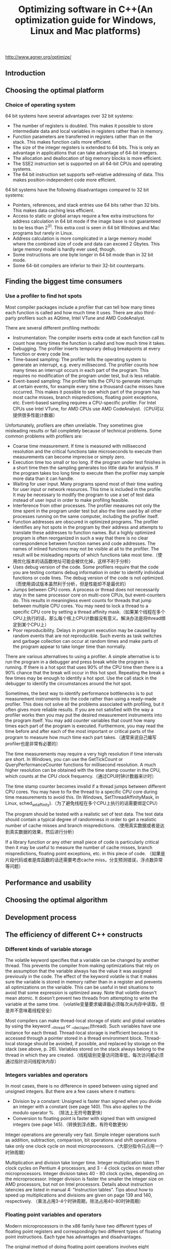 #+title: Optimizing software in C++(An optimization guide for Windows, Linux and Mac platforms)

http://www.agner.org/optimize/

** Introduction
** Choosing the optimal platform
*** Choice of operating system
64 bit systems have several advantages over 32 bit systems:
   - The number of registers is doubled. This makes it possible to store intermediate data and local variables in registers rather than in memory.
   - Function parameters are transferred in registers rather than on the stack. This makes function calls more efficient.
   - The size of the integer registers is extended to 64 bits. This is only an advantage in applications that can take advantage of 64-bit integers.
   - The allocation and deallocation of big memory blocks is more efficient.
   - The SSE2 instruction set is supported on all 64-bit CPUs and operating systems.
   - The 64 bit instruction set supports self-relative addressing of data. This makes position-independent code more efficient.
64 bit systems have the following disadvantages compared to 32 bit systems:
   - Pointers, references, and stack entries use 64 bits rather than 32 bits. This makes data caching less efficient.
   - Access to static or global arrays require a few extra instructions for address calculation in 64 bit mode if the image base is not guaranteed to be less than 2^31. This extra cost is seen in 64 bit Windows and Mac programs but rarely in Linux.
   - Address calculation is more complicated in a large memory model where the combined size of code and data can exceed 2 Gbytes. This large memory model is hardly ever used, though.
   - Some instructions are one byte longer in 64 bit mode than in 32 bit mode.
   - Some 64-bit compilers are inferior to their 32-bit counterparts.

** Finding the biggest time consumers
*** Use a profiler to find hot spots
Most compiler packages include a profiler that can tell how many times each function is
called and how much time it uses. There are also third-party profilers such as AQtime, Intel
VTune and AMD CodeAnalyst.

There are several different profiling methods:
   - Instrumentation: The compiler inserts extra code at each function call to count how many times the function is called and how much time it takes.
   - Debugging. The profiler inserts temporary debug breakpoints at every function or every code line.
   - Time-based sampling: The profiler tells the operating system to generate an interrupt, e.g. every millisecond. The profiler counts how many times an interrupt occurs in each part of the program. This requires no modification of the program under test, but is less reliable.
   - Event-based sampling: The profiler tells the CPU to generate interrupts at certain events, for example every time a thousand cache misses have occurred. This makes it possible to see which part of the program has most cache misses, branch mispredictions, floating point exceptions, etc. Event-based sampling requires a CPU-specific profiler. For Intel CPUs use Intel VTune, for AMD CPUs use AMD CodeAnalyst.（CPU可以提供很多性能计数器）

Unfortunately, profilers are often unreliable. They sometimes give misleading results or fail
completely because of technical problems. Some common problems with profilers are:
   - Coarse time measurement. If time is measured with millisecond resolution and the critical functions take microseconds to execute then measurements can become imprecise or simply zero.
   - Execution time too small or too long. If the program under test finishes in a short time then the sampling generates too little data for analysis. If the program takes too long time to execute then the profiler may sample more data than it can handle.
   - Waiting for user input. Many programs spend most of their time waiting for user input or network resources. This time is included in the profile. It may be necessary to modify the program to use a set of test data instead of user input in order to make profiling feasible.
   - Interference from other processes. The profiler measures not only the time spent in the program under test but also the time used by all other processes running on the same computer, including the profiler itself.
   - Function addresses are obscured in optimized programs. The profiler identifies any hot spots in the program by their address and attempts to translate these addresses to function names. But a highly optimized program is often reorganized in such a way that there is no clear correspondence between function names and code addresses. The names of inlined functions may not be visible at all to the profiler. The result will be misleading reports of which functions take most time.（使用优化版本的话函数地址可能会被优化掉，这样不利于分析）
   - Uses debug version of the code. Some profilers require that the code you are testing contains debug information in order to identify individual functions or code lines. The debug version of the code is not optimized.（而使用调试版本虽然利于分析，但是性能却不是最优的）
   - Jumps between CPU cores. A process or thread does not necessarily stay in the same processor core on multi-core CPUs, but event-counters do. This results in meaningless event counts for threads that jump between multiple CPU cores. You may need to lock a thread to a specific CPU core by setting a thread affinity mask.（如果某个线程在多个CPU上执行的话，那么每个核上CPU计数器没有意义。解决办法是将thread绑定到某个CPU上）
   - Poor reproducibility. Delays in program execution may be caused by random events that are not reproducible. Such events as task switches and garbage collection can occur at random times and make parts of the program appear to take longer time than normally.

There are various alternatives to using a profiler. A simple alternative is to run the program
in a debugger and press break while the program is running. If there is a hot spot that uses
90% of the CPU time then there is a 90% chance that the break will occur in this hot spot.
Repeating the break a few times may be enough to identify a hot spot. Use the call stack in
the debugger to identify the circumstances around the hot spot.

Sometimes, the best way to identify performance bottlenecks is to put measurement
instruments into the code rather than using a ready-made profiler. This does not solve all
the problems associated with profiling, but it often gives more reliable results. If you are not
satisfied with the way a profiler works then you may put the desired measurement
instruments into the program itself. You may add counter variables that count how many
times each part of the program is executed. Furthermore, you may read the time before and
after each of the most important or critical parts of the program to measure how much time
each part takes.（通常来说自己编写profiler也是非常有必要的）

The time measurements may require a very high resolution if time intervals are short. In
Windows, you can use the GetTickCount or QueryPerformanceCounter functions for
millisecond resolution. A much higher resolution can be obtained with the time stamp
counter in the CPU, which counts at the CPU clock frequency.（通过CPU时钟计数器来计时）

The time stamp counter becomes invalid if a thread jumps between different CPU cores.
You may have to fix the thread to a specific CPU core during time measurements to avoid
this. (In Windows, SetThreadAffinityMask, in Linux, sched_setaffinity).（为了避免线程在多个CPU上执行的话需要绑定CPU）

The program should be tested with a realistic set of test data. The test data should contain a
typical degree of randomness in order to get a realistic number of cache misses and branch
mispredictions.（使用真实数据或者是达到真实数据的效果，然后进行分析）

If a library function or any other small piece of code is particularly critical then it may be
useful to measure the number of cache misses, branch mispredictions, floating point
exceptions, etc. in this piece of code. （如果是片段代码或者是库函数的话还需要考虑cache miss，分支预测错误，浮点数异常等问题）

** Performance and usability
** Choosing the optimal algorithm
** Development process
** The efficiency of different C++ constructs
*** Different kinds of variable storage
The volatile keyword specifies that a variable can be changed by another thread. This
prevents the compiler from making optimizations that rely on the assumption that the
variable always has the value it was assigned previously in the code.
The effect of the keyword volatile is that it makes sure the variable is stored in memory
rather than in a register and prevents all optimizations on the variable. This can be useful in
test situations to avoid that some expression is optimized away.
Note that volatile doesn't mean atomic. It doesn't prevent two threads from attempting to
write the variable at the same time. （volatile变量要求编译器必须每次从内存中读取，但是并不意味着线程安全）

Most compilers can make thread-local storage of static and global variables by using the
keyword __thread or __declspec(thread). Such variables have one instance for
each thread. Thread-local storage is inefficient because it is accessed through a pointer
stored in a thread environment block. Thread-local storage should be avoided, if possible,
and replaced by storage on the stack (see above, p. 26). Variables stored on the stack
always belong to the thread in which they are created.（线程级别变量访问效率低，每次访问都必须通过指针访问线程块内存）

*** Integers variables and operators
In most cases, there is no difference in speed between using signed and unsigned integers.
But there are a few cases where it matters:
   - Division by a constant: Unsigned is faster than signed when you divide an integer with a constant (see page 140). This also applies to the modulo operator %. （除法上无符号数更快）
   - Conversion to floating point is faster with signed than with unsigned integers (see page 145).（转换到浮点数，有符号数更快）

Integer operations are generally very fast. Simple integer operations such as addition,
subtraction, comparison, bit operations and shift operations take only one clock cycle on
most microprocessors.（大部分指令只占用一个时钟周期）

Multiplication and division take longer time. Integer multiplication takes 11 clock cycles on
Pentium 4 processors, and 3 - 4 clock cycles on most other microprocessors. Integer
division takes 40 - 80 clock cycles, depending on the microprocessor. Integer division is
faster the smaller the integer size on AMD processors, but not on Intel processors. Details
about instruction latencies are listed in manual 4: "Instruction tables". Tips about how to
speed up multiplications and divisions are given on page 139 and 140, respectively.
（乘法占用3-4个时钟周期，除法占用40-80时钟周期） 

*** Floating point variables and operators
Modern microprocessors in the x86 family have two different types of floating point registers
and correspondingly two different types of floating point instructions. Each type has
advantages and disadvantages.

The original method of doing floating point operations involves eight floating point registers
organized as a register stack. These registers have long double precision (80 bits). The
advantages of using the register stack are:（寄存器组织是栈式，内部使用long double精度表示）
   - All calculations are done with long double precision.
   - Conversions between different precisions take no extra time.
   - There are intrinsic instructions for mathematical functions such as logarithms and trigonometric functions.
   - The code is compact and takes little space in the code cache.
The register stack also has disadvantages:
   - It is difficult for the compiler to make register variables because of the way the register stack is organized.
   - Floating point comparisons are slow unless the Pentium-II or later instruction set is enabled.
   - Conversions between integers and floating point numbers is inefficient.
   - Division, square root and mathematical functions take more time to calculate when long double precision is used.

A newer method of doing floating point operations involves eight or sixteen vector registers
(XMM or YMM) which can be used for multiple purposes. Floating point operations are done
with single or double precision, and intermediate results are always calculated with the
same precision as the operands. The advantages of using the vector registers are:
（另外一种方式则和整形寄存器类似，并且支持向量计算。但是不要混用单精度和双精度浮点数，因为之间的转换会非常耗时）
   - It is easy to make floating point register variables.
   - Vector operations are available for doing parallel calculations on vectors of two double precision or four single precision variables in the XMM registers (see page 105). If the AVX instruction set is available then each vector can hold four double precision or eight single precision variables in the YMM registers.
Disadvantages are:
   - Long double precision is not supported.
   - The calculation of expressions where operands have mixed precision require precision conversion instructions which can be quite time-consuming (see page 143).
   - Mathematical functions must use a function library, but this is often faster than the intrinsic hardware functions.

The floating point stack registers are available in all systems that have floating point
capabilities (except in device drivers for 64-bit Windows). The XMM vector registers are
available in 64-bit systems and in 32-bit systems when the SSE2 or later instruction set is
enabled (single precision requires only SSE). The YMM registers are available if the AVX
instruction set is supported by the processor and the operating system. See page 123 for
how to test for the availability of these instruction sets.

Most compilers will use the XMM registers for floating point calculations whenever they are
available, i.e. in 64-bit mode or when the SSE2 instruction set is enabled. Few compilers
are able to mix the two types of floating point operations and choose the type that is optimal
for each calculation.（基本上64位系统都使用第二种方式）

In most cases, double precision calculations take no more time than single precision. When
the floating point registers are used, there is simply no difference in speed between single
and double precision. Long double precision takes only slightly more time. Single precision
division, square root and mathematical functions are calculated faster than double precision
when the XMM registers are used, while the speed of addition, subtraction, multiplication,
etc. is still the same regardless of precision on most processors (when vector operations are
not used).

You may use double precision without worrying too much about the costs if it is good for the
application. You may use single precision if you have big arrays and want to get as much
data as possible into the data cache. Single precision is good if you can take advantage of
vector operations, as explained on page 105.（单精度和双精度上在性能上差别不是很大，所以完全可以根据应用需要而定）

Floating point addition takes 3 - 6 clock cycles, depending on the microprocessor.
Multiplication takes 4 - 8 clock cycles. Division takes 14 - 45 clock cycles. Floating point
comparisons are inefficient when the floating point stack registers are used. Conversions of
float or double to integer takes a long time when the floating point stack registers are used.
（加法减法占用3-6个时钟周期，乘法占用4-8个时钟周期，除法占用14-45时钟周期，比较代价也不是很高，但是主要不要在单精度和双精度之间做转换）

Do not mix single and double precision when the XMM registers are used. See page 143.

Avoid conversions between integers and floating point variables, if possible. See page 144.（同时也尽量避免浮点和整形之间转换）

*** Function pointers
Calling a function through a function pointer typically takes a few clock cycles more than
calling the function directly if the target address can be predicted. The target address is
predicted if the value of the function pointer is the same as last time the statement was
executed. If the value of the function pointer has changed then the target address is likely to
be mispredicted, which causes a long delay.（通过函数指针调用通常会多占用几个时钟周期，如果分支预测准确的话）

*** Type conversions
Conversions between float, double and long double take no extra time when the
floating point register stack is used. It takes between 2 and 15 clock cycles (depending on
the processor) when the XMM registers are used.（如果使用XMM操作浮点数的话，那么之间转换占用2-15个时钟周期）

Conversion of a signed integer to a float or double takes 4 - 16 clock cycles, depending
on the processor and the type of registers used. Conversion of an unsigned integer takes
longer time. It is faster to first convert the unsigned integer to a signed integer if there is no
risk of overflow. （推荐使用有符号数转换到浮点书，占用4-16个时钟周期）

Conversion of a floating point number to an integer takes a very long time unless the SSE2
or later instruction set is enabled. Typically, the conversion takes 50 - 100 clock cycles. The
reason is that the C/C++ standard specifies truncation so the floating point rounding mode
has to be changed to truncation and back again.（如果不使用SSE2的话这个转换会占用到50-100个时钟周期）

#note: 但是如果打开的话浮点数转到整数时间应该还好，文章里面没有说到，但是我估计应该是在2-10个时钟周期左右

If there are floating point-to-integer conversions in the critical part of a code then it is
important to do something about it. Possible solutions are:
   - Avoid the conversions by using different types of variables.
   - Move the conversions out of the innermost loop by storing intermediate results as floating point.
   - Use 64-bit mode or enable the SSE2 instruction set (requires a microprocessor that supports this).
   - Use rounding instead of truncation and make a round function using assembly language. See page 144 for details about rounding.

*** Branches and switch statements
A branch instruction takes typically 0 - 2 clock cycles in the case that the microprocessor
has made the right prediction. The time it takes to recover from a branch misprediction is
approximately 12 - 25 clock cycles, depending on the processor. This is called the branch
misprediction penalty.（分支预测正确跳转占用0-2个时钟周期，而错误的话占用12-25个时钟周期）

*** Functions
Function calls may slow down a program for the following reasons:
   - The function call makes the microprocessor jump to a different code address and back again. This may take up to 4 clock cycles. In most cases the microprocessor is able to overlap the call and return operations with other calculations to save time.
   - The code cache works less efficiently if the code is fragmented and scattered around in memory.（代码指令分散不利于cache）
   - Function parameters are stored on the stack in 32-bit mode. Storing the parameters on the stack and reading them again takes extra time. The delay is significant if a parameter is part of a critical dependency chain, especially on the Pentium 4 processor.（没有足够寄存器传递函数参数）
   - Extra time is needed for setting up a stack frame, saving and restoring registers, and possibly save exception handling information.（建立堆栈和保存寄存器）
   - Each function call statement occupies a space in the branch target buffer (BTB). Contentions in the BTB can cause branch mispredictions if the critical part of a program has many calls and branches.

The following methods may be used for reducing the time spent on function calls in the critical part of a program.
   - Avoid unnecessary functions
   - Use inline functions
   - Avoid nested function calls in the innermost loop
   - Use macros instead of functions
   - Use fastcall functions
   - Make functions local
   - Use whole program optimization
   - Use 64-bit mode

Parameter transfer is more efficient in 64-bit mode than in 32-bit mode, and more efficient in
64-bit Linux than in 64-bit Windows. In 64-bit Linux, the first six integer parameters and the
first eight floating point parameters are transferred in registers, totaling up to fourteen
register parameters. In 64-bit Windows, the first four parameters are transferred in registers,
regardless of whether they are integers or floating point numbers. Therefore, 64-bit Linux is
more efficient than 64-bit Windows if functions have more than four parameters. There is no
difference between 32-bit Linux and 32-bit Windows in this respect.（64位系统允许使用更多寄存器来传递函数参数）

** Optimizations in the compiler
*** How compilers optimize
   - Function inlining
   - Constant folding and constant propagation
   - Pointer elimination
   - Common subexpression elimination
   - Register variables
     - The maximum number of integer register variables is approximately six in 32-bit systems and fourteen in 64-bit systems.
     - The maximum number of floating point register variables is eight in 32-bit systems and sixteen in 64-bit systems.
     - Some compilers have difficulties making floating point register variables in 32-bit systems unless the SSE2 (or later) instruction set is enabled.
   - Live range analysis
   - Join identical branches
   - Eliminate jumps
   - Loop unrolling
   - Loop invariant code motion
   - Induction variables
   - Scheduling
   - Algebraic reductions
   - Devirtualization

*** Comparison of different compilers
*** Obstacles to optimization by compiler
   - Cannot optimize across modules
   - Pointer aliasing
     - It is also possible to tell the compiler that a specific pointer does not alias anything by using the keyword __restrict or __restrict__, if supported by the compiler.
     - We can never be sure that the compiler takes the hint about no pointer aliasing. The only way to make sure that the code is optimized is to do it explicitly.
   - Dynamic memory allocation
   - Pure functions
     - Unfortunately, the compiler cannot know that a function is pure if the function is defined in a different module or a function library.
     - __attribute__((const))
   - Virtual functions and function pointers
   - Algebraic reduction
   - Floating point induction variables
   - Inlined functions have a non-inlined copy

*** Obstacles to optimization by CPU
*** Compiler optimization options
Some compilers have support for whole program optimization. This works by compiling in
two steps. All source files are first compiled to an intermediate file format instead of the
usual object file format. The intermediate files are then linked together in the second step
where the compilation is finished. Register allocation and function inlining is done at the
second step. The intermediate file format is not standardized. It is not even compatible with
different versions of the same compiler. It is therefore not possible to distribute function
libraries in this format.（程序整体优化使用中间格式而不是使用目标文件格式）

The code becomes more efficient when there is no exception handling. It is recommended
to turn off support for exception handling unless the code relies on structured exception
handling and you want the code to be able to recover from exceptions.（关闭异常处理）

It is recommended to turn off support for runtime type identification (RTTI)（关闭RTTI）

It is recommended to enable fast floating point calculations or turn off requirements for strict
floating point calculations unless the strictness is required.（快速浮点运算关闭严格执行模式）

Use the option for "assume no pointer aliasing" if you are sure the code has no pointer
aliasing.（如果确认没有指针别名的话，那么打开“假设没有指针别名”的编译选项）

Many compilers have an option for "standard stack frame" or "frame pointer". The standard
stack frame is used for debugging and exception handling. Omitting the standard stack
frame makes function calls faster and makes an extra register available for other purposes.
This is advantageous because registers is a scarce resource. Do not use a stack frame
unless your program relies on exception handling.（对帧指针不分配寄存器。帧指针在调试以及异常处理的时候会使用到）

*** Optimization directives
*** Checking what the compiler does

** Optimizing memory access
*** Caching of code and data
*** Cache organization
*** Functions that are used together should be stored together
*** Variables that are used together should be stored together
*** Alignment of data
*** Dynamic memory allocation
A little-known alternative to using new and delete is to allocate variable-size arrays with
alloca. This is a function that allocates memory on the stack rather than the heap. The
space is automatically deallocated when returning from the function in which alloca was
called. There is no need to deallocate the space explicitly when alloca is used.
（使用alloca可以在栈上开辟空间，但是需要防止栈溢出）

*** Container classes
*** Strings
*** Access data sequentially
*** Cache contentions in large data structures
*** Explicit cache control
包括预取指令（如果不是使用常规访问模式来访问内存的话）以及”写内存但是不写缓存“指令（如果确定数据之后不会读取上来并且cache冲突严重）

** Multithreading
It is important to distinguish between coarse-grained parallelism and fine-grained parallelism
when deciding whether it is advantageous to do things in parallel. Coarse-grained
parallelism refers to the situation where a long sequence of operations can be carried out
independently of other tasks that are running in parallel. Fine-grained parallelism is the
situation where a task is divided into many small subtasks, but it is impossible to work for
very long on a particular subtask before coordination with other subtasks is necessary.（粗粒度和细粒度并行）

Multithreading works more efficiently with coarse-grained parallelism than with fine-grained
parallelism because communication and synchronization between the different cores is
slow. If the granularity is too fine then it is not advantageous to split the tasks into multiple
threads. Out-of-order execution (chapter 11) and vector operations (chapter 12) are more
useful methods for exploiting fine-grained parallelism. （多线程适合解决粗粒度并行工作，OOO以及向量操作适合解决细粒度并行工作）

In the case of data decomposition, we should preferably
have no more threads with the same priority than the number of cores or logical processors
available in the system. The number of logical processors available can be determined by a
system call (e.g. GetProcessAffinityMask in Windows).（理想情况线程数目和逻辑/物理CPU core数目相同并且有相同优先级别）

The multiple CPU cores or logical processors usually share the same cache, at least at the
last cache level, and in some cases even the same level-1 cache. The advantage of sharing
the same cache is that communication between threads becomes faster and that threads
can share the same code and read-only data. The disadvantage is that the cache will be
filled up if the threads use different memory areas, and there will be cache contentions if the
threads write to the same memory areas.（共享cache可以方便数据交换，但是也会造成cache冲突）

It is not good to have two or more threads
writing to the same cache line, because the threads will invalidate each other's caches and
cause large delays. The easiest way to make thread-specific data is to declare it locally in
the thread function so that it is stored on the stack. Each thread has its own stack.
Alternatively, you may define a structure or class for containing thread-specific data and
make one instance for each thread. This structure or class should be aligned by at least the
cache line size in order to avoid multiple threads writing to the same cache line. The cache
line size is typically 64 bytes on contemporary processors. The cache line size may possibly
be more (128 or 256 bytes) on future processors. （现代处理器的cache line典型值是64字节，未来可能扩展到128和256字节）

*** Hyperthreading
Some versions of Intel microprocessors are able to run two threads in each core. For
example, a Core i7 processor with four cores can run eight threads simultaneously. This
processor has four physical processors but eight logical processors.（物理处理器和虚拟处理器）

Hyperthreading is Intel's term for running multiple threads in the same processor core. Two
threads running in the same core will always compete for the same resources, such as
cache and execution units. If any of the shared resources are limiting factors for the
performance then there is no advantage to using hyperthreading. On the contrary, each
thread may run at less than half speed because of cache evictions and other resource
conflicts. But if a large fraction of the time goes to cache misses, branch misprediction, or
long dependency chains then each thread will run at more than half the single-thread speed.
In this case there is an advantage to using hyperthreading, but the performance is not
doubled. A thread that shares the resources of the core with another thread will always run
slower than a thread that runs alone in the core.（如果竞争共享资源比较激烈的话，那么使用超线程没有任何好处。
相反如果资源消耗主要在非共享资源上的话那么使用超线程可以加快速度，但是性能通常不会翻倍）

It is often necessary to do experiments in order to determine whether it is advantageous to
use hyperthreading or not in a particular application.（是否使用超线程需要根据应用情况来定）

If hyperthreading is not advantageous then it is necessary to query certain operating system
functions (e.g. GetLogicalProcessorInformation in Windows) to determine if the
processor has hyperthreading. If so, then you can avoid hyperthreading by using only the
even-numbered logical processors (0, 2, 4, etc.). Older operating systems lack the
necessary functions for distinguishing between the number of physical processors and the
number of logical processors.（如果支持超线程的话那么可以只使用偶数编号处理器可以避免使用超线程）

There is no way to tell a hyperthreading processor to give higher priority to one thread than
another. Therefore, it can often happen that a low-priority thread steals resources from a
higher-priority thread running in the same core. It is the responsibility of the operating
system to avoid running two threads with widely different priority in the same processor
core. Unfortunately, contemporary operating systems are not always avoiding this.（操作系统来处理超线程
处理器上超线程优先级别之间的关系）

The Intel compiler is capable of making two threads where one thread is used for
prefetching data for the other thread. However, in most cases you can rely on automatic
prefetching so this feature is rarely needed.（大部分情况使用默认CPU预取机制就足够）

** Out of order execution
All modern x86 CPUs can execute instructions out of order or do more than one thing at the
same time（现在X86 cpu允许OOO来使得在同一个时间完成多项任务）

Calculations in a loop where each iteration needs the result of the preceding one is called a
loop-carried dependency chain. Such dependency chains can be very long and very time-
consuming. There is a lot to gain if such dependency chains can be broken up.

It is not necessary to unroll a loop and use multiple accumulators if there is no loop-carried
dependency chain. A microprocessor with out-of-order capabilities can overlap the iterations
and start the calculation of one iteration before the preceding iteration is finished. Example:
#+BEGIN_SRC C++
// Example 11.3
const int size = 100; int i;
float a[size], b[size], c[size];
float register temp;
for (i = 0; i < size; i++) {
  temp = a[i] + b[i];
  c[i] = temp * temp;
}
#+END_SRC
Microprocessors with out-of-order capabilities are very smart. They can detect that the value
of register temp in one iteration of the loop in example 11.3 is independent of the value in
the previous iteration. This allows it to begin calculating a new value of temp before it is
finished using the previous value. It does this by assigning a new physical register to temp
even though the logical register that appears in the machine code is the same. This is called
register renaming. The CPU can hold many renamed instances of the same logical register.
（如果没有loop-carried dependency chain的话，那么没有必要做循环展开）

This advantage comes automatically. There is no reason to unroll the loop and have a
temp1 and temp2. Modern CPUs are capable of register renaming and doing multiple
calculations in parallel if certain conditions are satisfied. The conditions that make it possible
for the CPU to overlap the calculations of loop iterations are:（通常满足下面这些条件的话CPU可以将多个循环迭代交叠）
   - No loop-carried dependency chain. Nothing in the calculation of one iteration should depend on the result of the previous iteration (except for the loop counter, which is calculated fast if it is an integer)（没有每轮循环之间的相互依赖）
   - All intermediate results should be saved in registers, not in memory. The renaming mechanism works only on registers, not on variables in memory or cache. Most compilers will make temp a register variable in example 11.3 even without the register keyword.（所有中间结果存放在寄存器）（自动完成）
   - The loop branch should be predicted. This is no problem if the repeat count is large or constant. If the loop count is small and changing then the CPU may occasionally predict that the loop exits, when in fact it does not, and therefore fail to start the next calculation. However, the out-of-order mechanism allows the CPU to increment the loop counter ahead of time so that it may detect the misprediction before it is too late. You should therefore not be too worried about this condition.（开启循环分支预判功能）（自动完成）

In general, the out-of-order execution mechanism works automatically. However, there are a
couple of things that the programmer can do to take maximum advantage of out-of-order
execution. The most important thing is to avoid long dependency chains. Another thing that
you can do is to mix different kinds of operations in order to divide the work evenly between
the different execution units in the CPU. It can be advantageous to mix integer and floating
point calculations as long as you don't need conversions between integers and floating point
numbers. It can also be advantageous to mix floating point addition with floating point
multiplication, to mix simple integer with vector integer operations, and to mix mathematical
calculations with memory access.（除了打破dependency chain之外，还可以通过混合不同类型的计算来获得OOO的好处）

** Using vector operations
#note: 之前调研过x86 simd指令集并且整理过一篇[[file:simd.org][文章]]

** Making critical code in multiple versions for different instruction sets
A disadvantage of using the newest instruction set is that the compatibility with older
microprocessors is lost. This dilemma can be solved by making the most critical parts of the
code in multiple versions for different CPUs. This is called CPU dispatching. For example,
you may want to make one version that takes advantage of the AVX instruction set, another
version for CPUs with only the SSE2 instruction set, and a generic version that is
compatible with old microprocessors without any of these instruction sets. The program
should automatically detect which instruction set is supported by the CPU and the operating
system and choose the appropriate version of the subroutine for the critical innermost loops.
(使用CPU分派技术来使用和兼容不同指令集合或者CPU型号）

** Specific optimization topics
*** Use lookup tables
Replacing a function with a lookup table is advantageous in most cases where the number
of possible inputs is limited and there are no cache problems. It is not advantageous to use
a lookup table if you expect the table to be evicted from the cache between each call, and
the time it takes to calculate the function is less than the time it takes to reload the value
from memory plus the costs to other parts of the program of occupying a cache line.（重新计算和表格cache miss相比）

Table lookup cannot be vectorized with the current instruction set. Do not use lookup tables
if this prevents a faster vectorized code.（向量化代码）

Storing something in static memory can cause caching problems because static data are
likely to be scattered around at different memory addresses. If caching is a problem then it
may be useful to copy the table from static memory to stack memory outside the innermost
loop.（静态内存分布在不同的内存区域上，容易造成cache miss. 存放在栈上可以缓解这个问题）

*** Bounds checking
#+BEGIN_SRC C++
if (i < 0 || i >= size) {
  cout << "Error: Index out of range";
}
// TO
if ((unsigned int)i >= (unsigned int)size) {
  cout << "Error: Index out of range";
}

if (i >= min && i <= max) { ... }
// TO
if ((unsigned int)(i - min) <= (unsigned int)(max - min)) { ...

#+END_SRC

*** Use bitwise operators for checking multiple values at once
*** Integer multiplication
Integer multiplication takes longer time than addition and subtraction (3 - 10 clock cycles,
depending on the processor).（整数乘法通常在3-10个时钟周期）

#+BEGIN_SRC C++
struct S1 {
  int a;
  int b;
  int c;
  int UnusedFiller;
};
const int size = 100;
S1 list[size];
#+END_SRC
通过增加UnusedFiller字段来使得结构体大小是2^n. 这样从下标偏移对应到内存偏移计算相对就更快速。

The advise of using powers of 2 does not apply to very big data structures. On the contrary,
you should by all means avoid powers of 2 if a matrix is so big that caching becomes a
problem. If the number of columns in a matrix is a power of 2 and the matrix is bigger than
the cache then you can get very expensive cache contentions, as explained on page 96.
（但是上面的方法不适合大的数据结构体。因为cache冲突导致cache miss所带来的penalty相比整数乘法而言更大）

*** Integer division
Integer division takes much longer time than addition, subtraction and multiplication (27 - 80
clock cycles for 32-bit integers, depending on the processor).（整数除法通常在27-80个时钟周期）

The following guidelines can be used for improving code that contains integer division:
   - Integer division by a constant is faster than division by a variable
   - Integer division by a constant is faster if the constant is a power of 2
   - Integer division by a constant is faster if the dividend is unsigned

*** Floating point division
Floating point division takes much longer time than addition, subtraction and multiplication
(20 - 45 clock cycles). （浮点数除法在20-45个时钟周期，远超过加减乘，所以如果可以的话那么尽量使用乘法代替）

*** Don't mix float and double
Floating point calculations usually take the same time regardless of whether you are using
single precision or double precision, but there is a penalty for mixing single and double
precision in programs compiled for 64-bit operating systems and programs compiled for the
instruction set SSE2 or later.（通常来说保持使用单精度或者是多精度所耗费的时间是相同的，但是如果在64位操作系统
或程序下使用SSE2以及后续指令来混合操作两者的话，那么会存在额外开销）

There is no penalty for mixing different floating point precisions when the code is compiled
for old processors without the SSE2 instruction set, but it may be preferable to keep the
same precision in all operands in case the code is later ported to another platform.

*** Conversions between floating point numbers and integers
*Conversion from floating point to integer*

According to the standards for the C++ language, all conversions from floating point
numbers to integers use truncation towards zero, rather than rounding. This is unfortunate
because truncation takes much longer time than rounding unless the SSE2 instruction set is
used. It is recommended to enable the SSE2 instruction set if possible. SSE2 is always
enabled in 64-bit mode.（C++标准要求浮点转整形是截断而不是舍入，而截断只有在SSE2指令上才能表现良好。
不过在64位下SSE2模式是打开的，所以我们这里主要考虑32位系统）

A conversion from floating point to integer without SSE2 typically takes 40 clock cycles. If
you cannot avoid conversions from float or double to int in the critical part of the
code, then you may improve efficiency by using rounding instead of truncation. This is
approximately three times faster. The logic of the program may need modification to
compensate for the difference between rounding and truncation.
（在不使用SSE2情况下，截断使用40个指令周期，而舍入则使用13个指令周期。舍入函数是lrint和lrintf）

In 64-bit mode or when the SSE2 instruction set is enabled there is no difference in speed
between rounding and truncation.

*Conversion from integer to floating point*

Conversion of integers to floating point is faster than from floating point to integer. The
conversion time is typically between 5 and 20 clock cycles. It may in some cases be
advantageous to do simple integer calculations in floating point variables in order to avoid
conversions from integer to floating point.（占用5-20个时钟周期。所以有时候可以在浮点数上做一些简单的整数操作
来避免整形向浮点数的转换）

Conversion of unsigned integers to floating point numbers is less efficient than signed
integers. It is more efficient to convert unsigned integers to signed integers before
conversion to floating point if the conversion to signed integer doesn't cause overflow.
（从有符号数转向浮点数，相比无符号数更快）

*** Using integer operations for manipulating floating point variables
The representation of float, double and long double reflects the floating point value
written as (+-)2^eee * 1.fffff, where ± is the sign, eee is the exponent, and fffff is the
binary decimals of the fraction. The sign is stored as a single bit which is 0 for positive and 1
for negative numbers. The exponent is stored as a biased binary integer, and the fraction is
stored as the binary digits. The exponent is always normalized, if possible, so that the value
before the decimal point is 1. This '1' is not included in the representation, except in the
long double format. The formats can be expressed as follows:

#+BEGIN_SRC C++
struct Sfloat {
  unsigned int fraction : 23; // fractional part
  unsigned int exponent : 8; // exponent + 0x7F
  unsigned int sign : 1; // sign bit
};
struct Sdouble {
  unsigned int fraction : 52; // fractional part
  unsigned int exponent : 11; // exponent + 0x3FF
  unsigned int sign : 1; // sign bit
};
struct Slongdouble {
  unsigned int fraction : 63; // fractional part
  unsigned int one : 1; // always 1 if nonzero and normal
  unsigned int exponent : 15; // exponent + 0x3FFF
  unsigned int sign : 1; // sign bit
};
#+END_SRC

The values of nonzero floating point numbers can be calculated as follows:
#+BEGIN_EXAMPLE
floatvalue = (-1)^sign ⋅ 2^(exponent-127) ⋅ (1 + fraction ⋅ 2^-23).
doublevalue = (-1)^sign ⋅ 2^(exponent-1023) ⋅ (1 + fraction ⋅ 2^-52).
longdoublevalue = (-1)^ sign ⋅ 2^(exponent-16383) ⋅ (one + fraction ⋅ 2^-63).
#+END_EXAMPLE
The value is zero if all bits except the sign bit are zero. Zero can be represented with or
without the sign bit.

The fact that the floating point format is standardized allows us to manipulate the different
parts of the floating point representation directly with the use of integer operations. This can
be an advantage because integer operations are faster than floating point operations.

In general, it is faster to access a floating point variable as an integer if it is stored in
memory, but not if it is a register variable. The union forces the variable to be stored in
memory, at least temporarily. Using the methods in the above examples will therefore be a
disadvantage if other nearby parts of the code could benefit from using registers for the
same variables.（变量只能够存放在内存上而不能够在寄存器中）

It is not recommended to modify a double by modifying only half of it, for example if you
want to flip the sign bit in the above example with u.i(1) ^= 0x80000000; because this
is likely to generate a store forwarding delay in the CPU (See manual 3: "The
microarchitecture of Intel, AMD and VIA CPUs"). This can be avoided in 64-bit systems by
using a 64-bit integer rather than two 32-bit integers to alias upon the double.

Another problem with accessing 32 bits of a 64-bit double is that it is not portable to systems
with big-endian storage. Example 14.23b and 14.30 will therefore need modification if
implemented on other platforms with big-endian storage. All x86 platforms (Windows, Linux,
BSD, Intel-based Mac OS, etc.) have little-endian storage, but other systems may have big
endian storage (e.g. PowerPC).

#note: 比较保险的做法应该是只读取这些变量而不改写，并且需要针对大小端做判断

*** Mathematical functions
The most common mathematical functions such as logarithms, exponential functions,
trigonometric functions, etc. are implemented in hardware in the x86 CPUs. However, a
software implementation is faster than the hardware implementation in most cases when the
SSE2 instruction set is available. The best compilers use the software implementation if the
SSE2 instruction set is enabled.（尽可能使用软件实现的数学函数）

The advantage of using a software implementation rather than a hardware implementation
of these functions is higher for single precision than for double precision. But the software
implementation is faster than the hardware implementation in most cases, even for double
precision.（软件实现较硬件实现而言，在单精度浮点上优化更多。但是在大部分情况下即使针对双精度软件实现效果也更好）

*** Static versus dynamic libraries
The advantages of using static linking rather than dynamic linking are:
   - Static linking includes only the part of the library that is actually needed by the application, while dynamic linking makes the entire library (or at least a large part of it) load into memory even when just a single function from the library is needed.
   - All the code is included in a single executable file when static linking is used. Dynamic linking makes it necessary to load several files when the program is started.
   - It takes longer time to call a function in a dynamic library than in a static link library because it needs an extra jump through a pointer in an import table and possibly also a lookup in a procedure linkage table (PLT).（减少跳转次数）
   - The memory space becomes more fragmented when the code is distributed between multiple dynamic libraries. The dynamic libraries are loaded at round memory addresses divisible by the memory page size (4096). This will make all dynamic libraries contend for the same cache lines. This makes code caching and data caching less efficient.
   - Dynamic libraries are less efficient in some systems because of the needs of position-independent code, see below.（pic代码效率）
   - Installing a second application that uses a newer version of the same dynamic library can change the behavior of the first application if dynamic linking is used, but not if static linking is used.

The advantages of dynamic linking are:
   - Multiple applications running simultaneously can share the same dynamic libraries without the need to load more than one instance of the library into memory. This is useful on servers that run many processes simultaneously. Actually, only the code section and read-only data sections can be shared. Any writable data section needs one instance for each process.
   - A dynamic library can be updated to a new version without the need to update the program that calls it.
   - A dynamic library can be called from programming languages that do not support static linking.
   - A dynamic library can be useful for making plug-ins that add functionality to an existing program.

The memory address at which a dynamic library is loaded cannot be determined in
advance, because a fixed address might clash with another dynamic library requiring the
same address. There are two commonly used methods for dealing with this problem:
   - Relocation. All pointers and addresses in the code are modified, if necessary, to fit the actual load address. Relocation is done by the linker and the loader.
   - Position-independent code. All addresses in the code are relative to the current position.

Windows DLLs use relocation. The DLLs are relocated by the linker to a specific load
address. If this address is not vacant then the DLL is relocated (rebased) once more by the
loader to a different address. A call from the main executable to a function in a DLL goes
through an import table or a pointer. A variable in a DLL can be accessed from main
through an imported pointer, but this feature is seldom used. It is more common to
exchange data or pointers to data through function calls. Internal references to data within
the DLL use absolute references in 32 bit mode and mostly relative references in 64 bit
mode. The latter is slightly more efficient because relative references do not need relocation
at load time.

*** Position-independent code
#note: 之前写过一篇有关于pic的[[file:pic.org][文章]]

A code that is compiled as position-independent has the following features:
   - The code section contains no absolute addresses that need relocation, but only self-relative addresses. Therefore, the code section can be loaded at an arbitrary memory address and shared between multiple processes.（代码区域没有使用需要重定位的绝对地址，而使用自身相对地址，所以可以被载入到内存的任意位置）
   - The data section is not shared between multiple processes because it often contains writeable data. Therefore, the data section may contain pointers or addresses that need relocation.（数据区域内有指针和地址需要重定位，因为数据区域并不是只读的可能存在多份）
   - All public functions and public data can be overridden in Linux and BSD. If a function in the main executable has the same name as a function in a shared object, then the version in main will take precedence, not only when called from main, but also when called from the shared object. Likewise, when a global variable in main has the same name as a global variable in the shared object, then the instance in main will be used, even when accessed from the shared object. This so-called symbol interposition is intended to mimic the behavior of static libraries.
   - A shared object has a table of pointers to its functions, called procedure linkage table (PLT) and a table of pointers to its variables called global offset table (GOT) in order to implement this "override" feature. All accesses to functions and public variables go through the PLT and GOT.（PLT来存储函数指针，使用GOT来存储变量指针）

The symbol interposition feature that allows overriding of public functions and data in Linux
and BSD comes at a high price, and in most libraries it is never used. Whenever a function
in a shared object is called, it is necessary to look up the function address in the procedure
linkage table (PLT). And whenever a public variable in a shared object is accessed, it is
necessary to first look up the address of the variable in the global offset table (GOT). These
table lookups are needed even when the function or variable is accessed from within the
same shared object. Obviously, all these table lookup operations slow down the execution
considerably.（不管是查找函数还是变量代价都是非常高的）

Another serious burden is the calculation of self-relative references in 32-bit mode. The 32-
bit x86 instruction set has no instruction for self-relative addressing of data. The code goes
through the following steps to access a public data object: (1) get its own address through a
function call. (2) find the GOT through a self-relative address. (3) look up the address of the
data object in the GOT, and finally (4) access the data object through this address. Step (1)
is not needed in 64-bit mode because the x86-64 instruction set supports self-relative
addressing.（看上去查找数据的开销远高于查找函数的开销）

It is possible to compile a shared object without the -fpic option. Then we get rid of all
the problems mentioned above. Now the code will run faster because we can access
internal variables and internal functions in a single step rather than the complicated address
calculation and table lookup mechanisms explained above. A shared object compiled
without -fpic is much faster, except perhaps for a very large shared object where most of
the functions are never called. The disadvantage of compiling without -fpic in 32-bit Linux
is that the loader will have more references to relocate, but these address calculations are
done only once, while the runtime address calculations have to be done at every access.
The code section needs one instance for each process when compiled without -fpic
because the relocations in the code section will be different for each process. Obviously, we
loose the ability to override public symbols, but this feature is rarely needed anyway.
（对于32位机器可以关闭-fpic选项，那么这样便没有pic代码。所有的重定位都在链接阶段完成，并且需要和使用的process进行联编）

The procedure to calculate self-relative addresses is much simpler in 64-bit mode because
the 64-bit instruction set has support for relative addressing of data. The need for special
position-independent code is smaller because relative addresses are often used by default
anyway in 64-bit code. However, we still want to get rid of the GOT and PLT lookups for
local references.（对于64位系统来说为自身相对地址提供了支持，但是依然需要解决查找GOT和PLT的问题）

If we compile the shared object without -fpic in 64 bit mode, we encounter another
problem. The compiler sometimes uses 32-bit absolute addresses. This works in the main
executable because it is sure to be loaded at an address below 2 GB, but not in a shared
object which is typically loaded at a higher address which can't be reached with a 32-bit
(signed) address. The linker will generate an error message in this case. The best solution
is to compile with the option -fpie instead of -fpic. This will generate relative
addresses in the code section, but it will not use GOT and PLT for internal references.
Therefore, it will run faster than when compiled with -fpic and it will not have the
disadvantages mentioned above for the 32-bit case. The -fpie option is less useful in 32-
bit mode, where it still uses a GOT.（在64位系统下使用-fpic会存在问题。使用-fpie可以只针对代码区域
使用自身定位地址，但是不会使用GOT/PLT来解决内部引用问题）

You can't have public variables in a 64-bit shared object made with option -fpie because
the linker makes an error message when it sees a relative reference to a public variable
where it expects a GOT entry. You can avoid this error by avoiding any public variables. All
global variables (i.e. variables defined outside any function) should be hidden by using the
declaration "static" or "__attribute__((visibility ("hidden")))". A more
complicated solution is to use inline assembly code to give the variable two names, one
global and one local, and use the local name for local references.（因为-fpie不会使用GOT，所以便
没有办法解决全局变量问题，所有变量必须只对内可见）

*** System programming
** Metaprogramming
** Testing speed
The measured time is interpreted in the following way. The first count is always higher than
the subsequent counts. This is the time it takes to execute CriticalFunction when code
and data are not cached. The subsequent counts give the execution time when code and
data are cached as good as possible. The first count and the subsequent counts represent
the "worst case" and "best case" values. Which of these two values is closest to the truth
depends on whether CriticalFunction is called once or multiple times in the final
program and whether there is other code that uses the cache in between the calls to
CriticalFunction. If your optimization effort is concentrated on CPU efficiency then it is
the "best case" counts that you should look at to see if a certain modification is profitable.
On the other hand, if your optimization effort is concentrated on arranging data in order to
improve cache efficiency, then you may also look at the "worst case" counts.（如果关注CPU效率那么就看
best case也就是非初次情况下时钟耗费，而如果关注cache效率那么就看worst case也就是初次启动情况下时钟耗费）

Occasionally, the clock counts that you measure are much higher than normal. This
happens when a task switch occurs during execution of CriticalFunction. You cannot
avoid this in a protected operating system, but you can reduce the problem by increasing
the thread priority before the test and setting the priority back to normal afterwards.
（通过给予线程最高优先级别来减少任务切换带来的影响）

The time stamp counter is a little inaccurate on microprocessors that can change the clock
frequency (Intel SpeedStep® technology). A more accurate measurement can be obtained
with a performance monitor counter for "core clock cycles", using the test program
mentioned above.（如果CPU频率会自动调节的话，那么读取clock counter这种方式来计时就会存在问题）

*** The pitfalls of unit-testing
*** Worst-case testing
Each of the following methods could possibly be relevant when testing worst-case
performance:
   - The first time you activate a particular part of the program, it is likely to be slower than the subsequent times because of lazy loading of the code, cache misses and branch mispredictions.
   - Test the whole software package, including all runtime libraries and frameworks, rather than isolating a single function. Switch between different parts of the software package in order to increase the likelihood that certain parts of the program code are uncached or even swapped to disk.
   - Software that relies on network resources and servers should be tested on a network with heavy traffic and a server in full use rather than a dedicated test server.
   - Use large data files and databases with lots of data.
   - Use an old computer with a slow CPU, an insufficient amount of RAM, a lot of irrelevant software installed, a lot of background processes running, and a fragmented hard disk.
   - Test with different brands of CPUs, different types of graphics cards, etc.
   - Use an antivirus program that scans all files on access.（减少操作系统对文件缓存影响）
   - Run multiple processes or threads simultaneously. If the microprocessor has hyperthreading, then try to run two threads in each processor core.
   - Try to allocate more RAM than there is, in order to force the swapping of memory to disk.
   - Provoke cache misses by making the code size or data used in the innermost loop bigger than the cache size. Alternatively, you may actively invalidate the cache. The operating system may have a function for this purpose, or you may use the _mm_clflush intrinsic function. （通过指令强制cache失效）
   - Provoke branch mispredictions by making the data more random than normal.（使用随机数据来触发分支误判）

** Optimization in embedded systems
** Overview of compiler options

